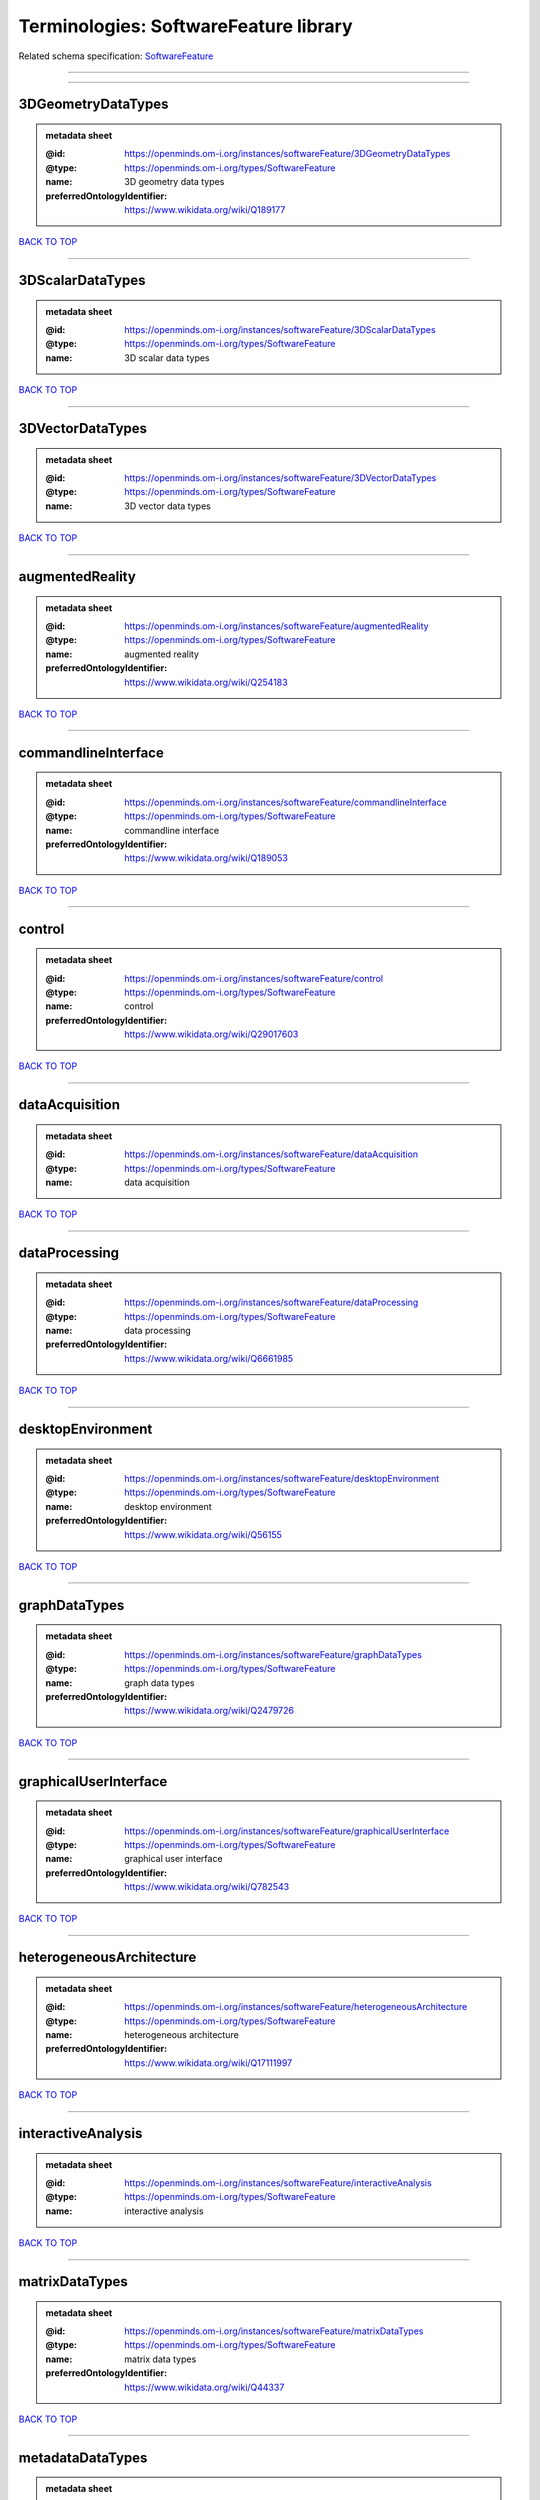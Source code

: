 ######################################
Terminologies: SoftwareFeature library
######################################

Related schema specification: `SoftwareFeature <https://openminds-documentation.readthedocs.io/en/v4.0/schema_specifications/controlledTerms/softwareFeature.html>`_

------------

------------

3DGeometryDataTypes
-------------------

.. admonition:: metadata sheet

   :@id: https://openminds.om-i.org/instances/softwareFeature/3DGeometryDataTypes
   :@type: https://openminds.om-i.org/types/SoftwareFeature
   :name: 3D geometry data types
   :preferredOntologyIdentifier: https://www.wikidata.org/wiki/Q189177

`BACK TO TOP <Terminologies: SoftwareFeature library_>`_

------------

3DScalarDataTypes
-----------------

.. admonition:: metadata sheet

   :@id: https://openminds.om-i.org/instances/softwareFeature/3DScalarDataTypes
   :@type: https://openminds.om-i.org/types/SoftwareFeature
   :name: 3D scalar data types

`BACK TO TOP <Terminologies: SoftwareFeature library_>`_

------------

3DVectorDataTypes
-----------------

.. admonition:: metadata sheet

   :@id: https://openminds.om-i.org/instances/softwareFeature/3DVectorDataTypes
   :@type: https://openminds.om-i.org/types/SoftwareFeature
   :name: 3D vector data types

`BACK TO TOP <Terminologies: SoftwareFeature library_>`_

------------

augmentedReality
----------------

.. admonition:: metadata sheet

   :@id: https://openminds.om-i.org/instances/softwareFeature/augmentedReality
   :@type: https://openminds.om-i.org/types/SoftwareFeature
   :name: augmented reality
   :preferredOntologyIdentifier: https://www.wikidata.org/wiki/Q254183

`BACK TO TOP <Terminologies: SoftwareFeature library_>`_

------------

commandlineInterface
--------------------

.. admonition:: metadata sheet

   :@id: https://openminds.om-i.org/instances/softwareFeature/commandlineInterface
   :@type: https://openminds.om-i.org/types/SoftwareFeature
   :name: commandline interface
   :preferredOntologyIdentifier: https://www.wikidata.org/wiki/Q189053

`BACK TO TOP <Terminologies: SoftwareFeature library_>`_

------------

control
-------

.. admonition:: metadata sheet

   :@id: https://openminds.om-i.org/instances/softwareFeature/control
   :@type: https://openminds.om-i.org/types/SoftwareFeature
   :name: control
   :preferredOntologyIdentifier: https://www.wikidata.org/wiki/Q29017603

`BACK TO TOP <Terminologies: SoftwareFeature library_>`_

------------

dataAcquisition
---------------

.. admonition:: metadata sheet

   :@id: https://openminds.om-i.org/instances/softwareFeature/dataAcquisition
   :@type: https://openminds.om-i.org/types/SoftwareFeature
   :name: data acquisition

`BACK TO TOP <Terminologies: SoftwareFeature library_>`_

------------

dataProcessing
--------------

.. admonition:: metadata sheet

   :@id: https://openminds.om-i.org/instances/softwareFeature/dataProcessing
   :@type: https://openminds.om-i.org/types/SoftwareFeature
   :name: data processing
   :preferredOntologyIdentifier: https://www.wikidata.org/wiki/Q6661985

`BACK TO TOP <Terminologies: SoftwareFeature library_>`_

------------

desktopEnvironment
------------------

.. admonition:: metadata sheet

   :@id: https://openminds.om-i.org/instances/softwareFeature/desktopEnvironment
   :@type: https://openminds.om-i.org/types/SoftwareFeature
   :name: desktop environment
   :preferredOntologyIdentifier: https://www.wikidata.org/wiki/Q56155

`BACK TO TOP <Terminologies: SoftwareFeature library_>`_

------------

graphDataTypes
--------------

.. admonition:: metadata sheet

   :@id: https://openminds.om-i.org/instances/softwareFeature/graphDataTypes
   :@type: https://openminds.om-i.org/types/SoftwareFeature
   :name: graph data types
   :preferredOntologyIdentifier: https://www.wikidata.org/wiki/Q2479726

`BACK TO TOP <Terminologies: SoftwareFeature library_>`_

------------

graphicalUserInterface
----------------------

.. admonition:: metadata sheet

   :@id: https://openminds.om-i.org/instances/softwareFeature/graphicalUserInterface
   :@type: https://openminds.om-i.org/types/SoftwareFeature
   :name: graphical user interface
   :preferredOntologyIdentifier: https://www.wikidata.org/wiki/Q782543

`BACK TO TOP <Terminologies: SoftwareFeature library_>`_

------------

heterogeneousArchitecture
-------------------------

.. admonition:: metadata sheet

   :@id: https://openminds.om-i.org/instances/softwareFeature/heterogeneousArchitecture
   :@type: https://openminds.om-i.org/types/SoftwareFeature
   :name: heterogeneous architecture
   :preferredOntologyIdentifier: https://www.wikidata.org/wiki/Q17111997

`BACK TO TOP <Terminologies: SoftwareFeature library_>`_

------------

interactiveAnalysis
-------------------

.. admonition:: metadata sheet

   :@id: https://openminds.om-i.org/instances/softwareFeature/interactiveAnalysis
   :@type: https://openminds.om-i.org/types/SoftwareFeature
   :name: interactive analysis

`BACK TO TOP <Terminologies: SoftwareFeature library_>`_

------------

matrixDataTypes
---------------

.. admonition:: metadata sheet

   :@id: https://openminds.om-i.org/instances/softwareFeature/matrixDataTypes
   :@type: https://openminds.om-i.org/types/SoftwareFeature
   :name: matrix data types
   :preferredOntologyIdentifier: https://www.wikidata.org/wiki/Q44337

`BACK TO TOP <Terminologies: SoftwareFeature library_>`_

------------

metadataDataTypes
-----------------

.. admonition:: metadata sheet

   :@id: https://openminds.om-i.org/instances/softwareFeature/metadataDataTypes
   :@type: https://openminds.om-i.org/types/SoftwareFeature
   :name: metadata data types
   :preferredOntologyIdentifier: https://www.wikidata.org/wiki/Q180160

`BACK TO TOP <Terminologies: SoftwareFeature library_>`_

------------

mobileDevice
------------

.. admonition:: metadata sheet

   :@id: https://openminds.om-i.org/instances/softwareFeature/mobileDevice
   :@type: https://openminds.om-i.org/types/SoftwareFeature
   :name: mobile device
   :preferredOntologyIdentifier: https://www.wikidata.org/wiki/Q5082128

`BACK TO TOP <Terminologies: SoftwareFeature library_>`_

------------

modelling
---------

.. admonition:: metadata sheet

   :@id: https://openminds.om-i.org/instances/softwareFeature/modelling
   :@type: https://openminds.om-i.org/types/SoftwareFeature
   :name: modelling
   :preferredOntologyIdentifier: https://www.wikidata.org/wiki/Q1116876

`BACK TO TOP <Terminologies: SoftwareFeature library_>`_

------------

parallelProgramming
-------------------

.. admonition:: metadata sheet

   :@id: https://openminds.om-i.org/instances/softwareFeature/parallelProgramming
   :@type: https://openminds.om-i.org/types/SoftwareFeature
   :name: parallel programming
   :preferredOntologyIdentifier: https://www.wikidata.org/wiki/Q232661

`BACK TO TOP <Terminologies: SoftwareFeature library_>`_

------------

performanceMeasurement
----------------------

.. admonition:: metadata sheet

   :@id: https://openminds.om-i.org/instances/softwareFeature/performanceMeasurement
   :@type: https://openminds.om-i.org/types/SoftwareFeature
   :name: performance measurement
   :preferredOntologyIdentifier: https://www.wikidata.org/wiki/Q1771949

`BACK TO TOP <Terminologies: SoftwareFeature library_>`_

------------

positionalDataTypes
-------------------

.. admonition:: metadata sheet

   :@id: https://openminds.om-i.org/instances/softwareFeature/positionalDataTypes
   :@type: https://openminds.om-i.org/types/SoftwareFeature
   :name: positional data types
   :preferredOntologyIdentifier: https://www.wikidata.org/wiki/Q1477538

`BACK TO TOP <Terminologies: SoftwareFeature library_>`_

------------

presentationVisualisation
-------------------------

.. admonition:: metadata sheet

   :@id: https://openminds.om-i.org/instances/softwareFeature/presentationVisualisation
   :@type: https://openminds.om-i.org/types/SoftwareFeature
   :name: presentation visualisation
   :preferredOntologyIdentifier: https://www.wikidata.org/wiki/Q451553

`BACK TO TOP <Terminologies: SoftwareFeature library_>`_

------------

profiling
---------

.. admonition:: metadata sheet

   :@id: https://openminds.om-i.org/instances/softwareFeature/profiling
   :@type: https://openminds.om-i.org/types/SoftwareFeature
   :name: profiling
   :preferredOntologyIdentifier: https://www.wikidata.org/wiki/Q1138496

`BACK TO TOP <Terminologies: SoftwareFeature library_>`_

------------

provenance
----------

.. admonition:: metadata sheet

   :@id: https://openminds.om-i.org/instances/softwareFeature/provenance
   :@type: https://openminds.om-i.org/types/SoftwareFeature
   :name: provenance
   :preferredOntologyIdentifier: https://www.wikidata.org/wiki/Q30105403

`BACK TO TOP <Terminologies: SoftwareFeature library_>`_

------------

rasterImageDataTypes
--------------------

.. admonition:: metadata sheet

   :@id: https://openminds.om-i.org/instances/softwareFeature/rasterImageDataTypes
   :@type: https://openminds.om-i.org/types/SoftwareFeature
   :name: raster image data types
   :preferredOntologyIdentifier: https://www.wikidata.org/wiki/Q182270

`BACK TO TOP <Terminologies: SoftwareFeature library_>`_

------------

scriptingInterface
------------------

.. admonition:: metadata sheet

   :@id: https://openminds.om-i.org/instances/softwareFeature/scriptingInterface
   :@type: https://openminds.om-i.org/types/SoftwareFeature
   :name: scripting interface

`BACK TO TOP <Terminologies: SoftwareFeature library_>`_

------------

simulation
----------

.. admonition:: metadata sheet

   :@id: https://openminds.om-i.org/instances/softwareFeature/simulation
   :@type: https://openminds.om-i.org/types/SoftwareFeature
   :name: simulation
   :preferredOntologyIdentifier: https://www.wikidata.org/wiki/Q925667

`BACK TO TOP <Terminologies: SoftwareFeature library_>`_

------------

statisticalDataTypes
--------------------

.. admonition:: metadata sheet

   :@id: https://openminds.om-i.org/instances/softwareFeature/statisticalDataTypes
   :@type: https://openminds.om-i.org/types/SoftwareFeature
   :name: statistical data types
   :preferredOntologyIdentifier: https://www.wikidata.org/wiki/Q7604387

`BACK TO TOP <Terminologies: SoftwareFeature library_>`_

------------

tensorDataTypes
---------------

.. admonition:: metadata sheet

   :@id: https://openminds.om-i.org/instances/softwareFeature/tensorDataTypes
   :@type: https://openminds.om-i.org/types/SoftwareFeature
   :name: tensor data types
   :preferredOntologyIdentifier: https://www.wikidata.org/wiki/Q188524

`BACK TO TOP <Terminologies: SoftwareFeature library_>`_

------------

tiledDisplayWall
----------------

.. admonition:: metadata sheet

   :@id: https://openminds.om-i.org/instances/softwareFeature/tiledDisplayWall
   :@type: https://openminds.om-i.org/types/SoftwareFeature
   :name: tiled display wall

`BACK TO TOP <Terminologies: SoftwareFeature library_>`_

------------

timeSeriesDataTypes
-------------------

.. admonition:: metadata sheet

   :@id: https://openminds.om-i.org/instances/softwareFeature/timeSeriesDataTypes
   :@type: https://openminds.om-i.org/types/SoftwareFeature
   :name: time series data types
   :preferredOntologyIdentifier: https://www.wikidata.org/wiki/Q186588

`BACK TO TOP <Terminologies: SoftwareFeature library_>`_

------------

vectorImageDataTypes
--------------------

.. admonition:: metadata sheet

   :@id: https://openminds.om-i.org/instances/softwareFeature/vectorImageDataTypes
   :@type: https://openminds.om-i.org/types/SoftwareFeature
   :name: vector image data types
   :preferredOntologyIdentifier: https://www.wikidata.org/wiki/Q170130

`BACK TO TOP <Terminologies: SoftwareFeature library_>`_

------------

virtualReality
--------------

.. admonition:: metadata sheet

   :@id: https://openminds.om-i.org/instances/softwareFeature/virtualReality
   :@type: https://openminds.om-i.org/types/SoftwareFeature
   :name: virtual reality
   :preferredOntologyIdentifier: https://www.wikidata.org/wiki/Q170519

`BACK TO TOP <Terminologies: SoftwareFeature library_>`_

------------

